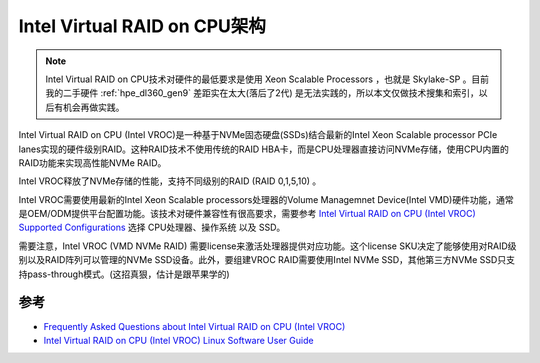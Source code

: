 .. _intel_vroc_arch:

================================
Intel Virtual RAID on CPU架构
================================

.. note::

   Intel Virtual RAID on CPU技术对硬件的最低要求是使用 Xeon Scalable Processors ，也就是 Skylake-SP 。目前我的二手硬件 :ref:`hpe_dl360_gen9` 差距实在太大(落后了2代) 是无法实践的，所以本文仅做技术搜集和索引，以后有机会再做实践。

Intel Virtual RAID on CPU (Intel VROC)是一种基于NVMe固态硬盘(SSDs)结合最新的Intel Xeon Scalable processor PCIe lanes实现的硬件级别RAID。这种RAID技术不使用传统的RAID HBA卡，而是CPU处理器直接访问NVMe存储，使用CPU内置的RAID功能来实现高性能NVMe RAID。

Intel VROC释放了NVMe存储的性能，支持不同级别的RAID (RAID 0,1,5,10) 。

Intel VROC需要使用最新的Intel Xeon Scalable processors处理器的Volume Managemnet Device(Intel VMD)硬件功能，通常是OEM/ODM提供平台配置功能。该技术对硬件兼容性有很高要求，需要参考 `Intel Virtual RAID on CPU (Intel VROC) Supported Configurations <https://www.intel.com/content/www/us/en/support/articles/000030310/memory-and-storage/ssd-software.html>`_ 选择 CPU处理器、操作系统 以及 SSD。

需要注意，Intel VROC (VMD NVMe RAID) 需要license来激活处理器提供对应功能。这个license SKU决定了能够使用对RAID级别以及RAID阵列可以管理的NVMe SSD设备。此外，要组建VROC RAID需要使用Intel NVMe SSD，其他第三方NVMe SSD只支持pass-through模式。(这招真狠，估计是跟苹果学的)

参考
=======

- `Frequently Asked Questions about Intel Virtual RAID on CPU (Intel VROC) <https://www.intel.com/content/www/us/en/support/articles/000024550/memory-and-storage.html>`_
- `Intel Virtual RAID on CPU (Intel VROC) Linux Software User Guide <https://www.intel.com/content/dam/support/us/en/documents/memory-and-storage/ssd-software/Linux_VROC_6-0_User_Guide.pdf>`_
